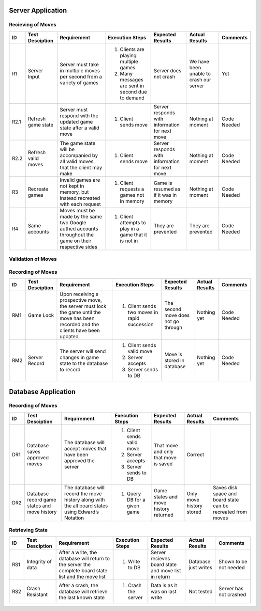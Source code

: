 Server Application
==================

Recieving of Moves
------------------

+------+-----------------+--------------+-----------------+------------------+-----------------+----------+
|  ID  | Test Desciption | Requirement  | Execution Steps | Expected Results | Actual Results  | Comments |
+======+=================+==============+=================+==================+=================+==========+
|  R1  | Server Input    | Server must  | 1. Clients are  | Server does not  | We have been    | Yet      |
|      |                 | take in      |    playing      | crash            | unable to crash |          |
|      |                 | multiple     |    multiple     |                  | our server      |          |
|      |                 | moves per    |    games        |                  |                 |          |
|      |                 | second from  | 2. Many messages|                  |                 |          |
|      |                 | a variety of |    are sent in  |                  |                 |          |
|      |                 | games        |    second due to|                  |                 |          |
|      |                 |              |    demand       |                  |                 |          |
+------+-----------------+--------------+-----------------+------------------+-----------------+----------+
| R2.1 | Refresh game    | Server must  | 1. Client sends | Server responds  | Nothing at      | Code     |
|      | state           | respond with |    move         | with information | moment          | Needed   |
|      |                 | the updated  |                 | for next move    |                 |          |
|      |                 | game state   |                 |                  |                 |          |
|      |                 | after a      |                 |                  |                 |          |
|      |                 | valid move   |                 |                  |                 |          |
+------+-----------------+--------------+-----------------+------------------+-----------------+----------+
| R2.2 | Refresh valid   | The game     | 1. Client sends | Server responds  | Nothing at      | Code     |
|      | moves           | state will   |    move         | with information | moment          | Needed   |
|      |                 | be           |                 | for next move    |                 |          |
|      |                 | accompanied  |                 |                  |                 |          |
|      |                 | by all valid |                 |                  |                 |          |
|      |                 | moves that   |                 |                  |                 |          |
|      |                 | the client   |                 |                  |                 |          |
|      |                 | may make     |                 |                  |                 |          |
+------+-----------------+--------------+-----------------+------------------+-----------------+----------+
|  R3  | Recreate games  | Invalid      | 1. Client       | Game is resumed  | Nothing at      | Code     |
|      |                 | games are    |    requests a   | as if it was in  | moment          | Needed   |
|      |                 | not kept in  |    games not in | memory           |                 |          |
|      |                 | memory, but  |    memory       |                  |                 |          |
|      |                 | instead      |                 |                  |                 |          |
|      |                 | recreated    |                 |                  |                 |          |
|      |                 | with each    |                 |                  |                 |          |
|      |                 | request      |                 |                  |                 |          |
+------+-----------------+--------------+-----------------+------------------+-----------------+----------+
|  R4  | Same accounts   | Moves must   | 1. Client       | They are         | They are        | Code     |
|      |                 | be made by   |    attempts to  | prevented        | prevented       | Needed   |
|      |                 | the same two |    play in a    |                  |                 |          |
|      |                 | Google       |    game that it |                  |                 |          |
|      |                 | authed       |    is not in    |                  |                 |          |
|      |                 | accounts     |                 |                  |                 |          |
|      |                 | throughout   |                 |                  |                 |          |
|      |                 | the game on  |                 |                  |                 |          |
|      |                 | their        |                 |                  |                 |          |
|      |                 | respective   |                 |                  |                 |          |
|      |                 | sides        |                 |                  |                 |          |
+------+-----------------+--------------+-----------------+------------------+-----------------+----------+

Validation of Moves
-------------------


+------+------------------+--------------+------------------+-------------------+----------------+----------+
|  ID  | Test Desciption  | Requirement  | Execution Steps  | Expected Results  | Actual Results | Comments |
+======+==================+==============+==================+===================+================+==========+
|  V1  | Send Valid Moves | The server   | 1. Client is in  | Client recieves   | Nothing at     | Code     |
|      |                  | will calc    |    a position to | a list of valid   | moment         | Needed   |
|      |                  | all valid    |    play          | moves             |                |          |
|      |                  | moves for a  |                  |                   |                |          |
|      |                  | given game   |                  |                   |                |          |
|      |                  | board and    |                  |                   |                |          |
|      |                  | send them to |                  |                   |                |          |
|      |                  | the client   |                  |                   |                |          |
+------+------------------+--------------+------------------+-------------------+----------------+----------+
|  V2  | Correct Valid    | The server   | 1. Moves are     | All moves are     | Code is being  | Code     |
|      | Moves            | must calc    |    recieved      | valid             | written        | Needed   |
|      |                  | the moves in | 2. Check if they |                   |                |          |
|      |                  | accordance   |    are           |                   |                |          |
|      |                  | with the     |                  |                   |                |          |
|      |                  | FIDE         |                  |                   |                |          |
+------+------------------+--------------+------------------+-------------------+----------------+----------+
|  V3  | Special Valid    | The server                                                                    |
|      | Moves            | must                                                                          |
|      |                  | properly                                                                      |
|      |                  | account for                                                                   |
|      |                  | special                                                                       |
|      |                  | rules                                                                         |
|      |                  | including,                                                                    |
|      |                  | but not                                                                       |
|      |                  | limited to:                                                                   |
+------+------------------+--------------+------------------+-------------------+----------------+----------+
| V3.1 | En Passant       | En Passant   | 1. Board         | App allows user   | Nothing at     | Code     |
|      |                  |              |    position is   | to use En Passant | Moment         | Needed   |
|      |                  |              |    that which    |                   |                |          |
|      |                  |              |    enables En    |                   |                |          |
|      |                  |              |    Passant       |                   |                |          |
+------+------------------+--------------+------------------+-------------------+----------------+----------+
| V3.2 | Castling         | Castling     | 1. Board         | App allows user   | Nothing at     | Code     |
|      |                  |              |    position is   | to Castle         | Moment         | Needed   |
|      |                  |              |    that which    |                   |                |          |
|      |                  |              |    enables       |                   |                |          |
|      |                  |              |    Castling      |                   |                |          |
+------+------------------+--------------+------------------+-------------------+----------------+----------+
| V3.3 | Promotion        | Promotion    | 1. Board         | App allows user   | Nothing at     | Code     |
|      |                  |              |    position is   | to Promote        | Moment         | Needed   |
|      |                  |              |    that which    |                   |                |          |
|      |                  |              |    enables       |                   |                |          |
|      |                  |              |    Promotion     |                   |                |          |
+------+------------------+--------------+------------------+-------------------+----------------+----------+
| V3.4 | Threefold        | Threefold    | 1. Board         | The game is a     | Nothing at     | Code     |
|      | Repetition       | Repetition   |    position is   | draw              | Moment         | Needed   |
|      |                  |              |    that of       |                   |                |          |
|      |                  |              |    threefold     |                   |                |          |
|      |                  |              |    Repition      |                   |                |          |
+------+------------------+--------------+------------------+-------------------+----------------+----------+
|  V5  | Move Control     | The client   | 1. Client tries  | Server prevents   | Nothing at     | Code     |
|      |                  | may not make |    to make an    | client            | moment         | Needed   |
|      |                  | any moves    |    illegal move  |                   |                |          |
|      |                  | not given    |                  |                   |                |          |
|      |                  | by the       |                  |                   |                |          |
|      |                  | server       |                  |                   |                |          |
+------+------------------+--------------+------------------+-------------------+----------------+----------+

Recording of Moves
------------------


+------+-----------------+--------------+-----------------+-------------------+----------------+----------+
|  ID  | Test Desciption | Requirement  | Execution Steps | Expected Results  | Actual Results | Comments |
+======+=================+==============+=================+===================+================+==========+
|  RM1 | Game Lock       | Upon         | 1. Client sends | The second move   | Nothing yet    | Code     |
|      |                 | receiving a  |    two moves in | does not go       |                | Needed   |
|      |                 | prospective  |    rapid        | through           |                |          |
|      |                 | move, the    |    succession   |                   |                |          |
|      |                 | server must  |                 |                   |                |          |
|      |                 | lock the     |                 |                   |                |          |
|      |                 | game until   |                 |                   |                |          |
|      |                 | the move has |                 |                   |                |          |
|      |                 | been         |                 |                   |                |          |
|      |                 | recorded and |                 |                   |                |          |
|      |                 | the clients  |                 |                   |                |          |
|      |                 | have been    |                 |                   |                |          |
|      |                 | updated      |                 |                   |                |          |
+------+-----------------+--------------+-----------------+-------------------+----------------+----------+
|  RM2 | Server Record   | The server   | 1. Client sends | Move is stored in | Nothing yet    | Code     |
|      |                 | will send    |    valid move   | database          |                | Needed   |
|      |                 | changes in   | 2. Server       |                   |                |          |
|      |                 | game state   |    accepts      |                   |                |          |
|      |                 | to the       | 3. Server sends |                   |                |          |
|      |                 | database     |    to DB        |                   |                |          |
|      |                 | to record    |                 |                   |                |          |
+------+-----------------+--------------+-----------------+-------------------+----------------+----------+


Database Application
====================

Recording of Moves
------------------


+------+-----------------+-------------+-----------------+------------------+----------------+----------+
|  ID  | Test Desciption | Requirement | Execution Steps | Expected Results | Actual Results | Comments |
+======+=================+=============+=================+==================+================+==========+
|  DR1 | Database saves  | The database| 1. Client sends | That move and    | Correct        |          |
|      | approved moves  | will accept |    valid move   | only that move   |                |          |
|      |                 | moves that  | 2. Server       | is saved         |                |          |
|      |                 | have been   |    accepts      |                  |                |          |
|      |                 | approved the| 3. Server sends |                  |                |          |
|      |                 | server      |    to DB        |                  |                |          |
+------+-----------------+-------------+-----------------+------------------+----------------+----------+
|  DR2 | Database record | The database| 1. Query DB     | Game states and  | Only move      | Saves    |
|      | game states and | will record |    for a given  | move history     | history stored | disk     |
|      | move history    | the move    |    game         | returned         |                | space and|
|      |                 | history     |                 |                  |                | board    |
|      |                 | along with  |                 |                  |                | state can|
|      |                 | the all     |                 |                  |                | be       |
|      |                 | board states|                 |                  |                | recreated|
|      |                 | using       |                 |                  |                | from     |
|      |                 | Edward’s    |                 |                  |                | moves    |
|      |                 | Notation    |                 |                  |                |          |
+------+-----------------+-------------+-----------------+------------------+----------------+----------+

Retrieving State
----------------


+------+-----------------+-------------+-----------------+------------------+----------------+----------+
|  ID  | Test Desciption | Requirement | Execution Steps | Expected Results | Actual Results | Comments |
+======+=================+=============+=================+==================+================+==========+
|  RS1 | Integrity of    | After       | 1. Write to DB  | Server recieves  | Database just  | Shown to |
|      | data            | a write, the|                 | board state and  | writes         | be not   |
|      |                 | database    |                 | move list in     |                | needed   |
|      |                 | will return |                 | return           |                |          |
|      |                 | to the      |                 |                  |                |          |
|      |                 | server the  |                 |                  |                |          |
|      |                 | complete    |                 |                  |                |          |
|      |                 | board state |                 |                  |                |          |
|      |                 | list and the|                 |                  |                |          |
|      |                 | move list   |                 |                  |                |          |
+------+-----------------+-------------+-----------------+------------------+----------------+----------+
|  RS2 | Crash Resistant | After a     | 1. Crash the    | Data is as it was| Not tested     | Server   |
|      |                 | crash, the  |    server       | on last write    |                | has not  |
|      |                 | database    |                 |                  |                | crashed  |
|      |                 | will        |                 |                  |                |          |
|      |                 | retrieve the|                 |                  |                |          |
|      |                 | last known  |                 |                  |                |          |
|      |                 | state       |                 |                  |                |          |
+------+-----------------+-------------+-----------------+------------------+----------------+----------+
